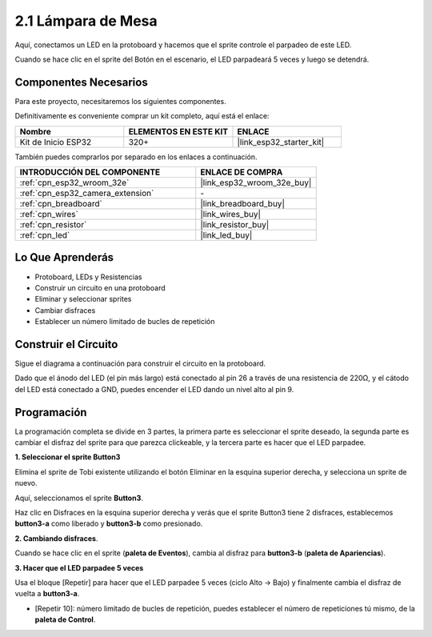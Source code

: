 .. _sh_table_lamp:

2.1 Lámpara de Mesa
=====================

Aquí, conectamos un LED en la protoboard y hacemos que el sprite controle el parpadeo de este LED.

Cuando se hace clic en el sprite del Botón en el escenario, el LED parpadeará 5 veces y luego se detendrá.

.. image:: img/2_button.png

Componentes Necesarios
---------------------------

Para este proyecto, necesitaremos los siguientes componentes.

Definitivamente es conveniente comprar un kit completo, aquí está el enlace:

.. list-table::
    :widths: 20 20 20
    :header-rows: 1

    *   - Nombre	
        - ELEMENTOS EN ESTE KIT
        - ENLACE
    *   - Kit de Inicio ESP32
        - 320+
        - |link_esp32_starter_kit|

También puedes comprarlos por separado en los enlaces a continuación.

.. list-table::
    :widths: 30 20
    :header-rows: 1

    *   - INTRODUCCIÓN DEL COMPONENTE
        - ENLACE DE COMPRA

    *   - :ref:`cpn_esp32_wroom_32e`
        - |link_esp32_wroom_32e_buy|
    *   - :ref:`cpn_esp32_camera_extension`
        - \-
    *   - :ref:`cpn_breadboard`
        - |link_breadboard_buy|
    *   - :ref:`cpn_wires`
        - |link_wires_buy|
    *   - :ref:`cpn_resistor`
        - |link_resistor_buy|
    *   - :ref:`cpn_led`
        - |link_led_buy|

Lo Que Aprenderás
---------------------

- Protoboard, LEDs y Resistencias
- Construir un circuito en una protoboard
- Eliminar y seleccionar sprites
- Cambiar disfraces


- Establecer un número limitado de bucles de repetición

Construir el Circuito
-----------------------

Sigue el diagrama a continuación para construir el circuito en la protoboard.

Dado que el ánodo del LED (el pin más largo) está conectado al pin 26 a través de una resistencia de 220Ω, y el cátodo del LED está conectado a GND, puedes encender el LED dando un nivel alto al pin 9.

.. image:: img/circuit/1_hello_led_bb.png

Programación
------------------

La programación completa se divide en 3 partes, la primera parte es seleccionar el sprite deseado, la segunda parte es cambiar el disfraz del sprite para que parezca clickeable, y la tercera parte es hacer que el LED parpadee.

**1. Seleccionar el sprite Button3**

Elimina el sprite de Tobi existente utilizando el botón Eliminar en la esquina superior derecha, y selecciona un sprite de nuevo.

.. image:: img/2_tobi.png

Aquí, seleccionamos el sprite **Button3**.

.. image:: img/2_button3.png

Haz clic en Disfraces en la esquina superior derecha y verás que el sprite Button3 tiene 2 disfraces, establecemos **button3-a** como liberado y **button3-b** como presionado.

.. image:: img/2_button3_2.png

**2. Cambiando disfraces**.

Cuando se hace clic en el sprite (**paleta de Eventos**), cambia al disfraz para **button3-b** (**paleta de Apariencias**).

.. image:: img/2_switch.png

**3. Hacer que el LED parpadee 5 veces**

Usa el bloque [Repetir] para hacer que el LED parpadee 5 veces (ciclo Alto -> Bajo) y finalmente cambia el disfraz de vuelta a **button3-a**.

* [Repetir 10]: número limitado de bucles de repetición, puedes establecer el número de repeticiones tú mismo, de la **paleta de Control**.

.. image:: img/2_led_on_off.png

